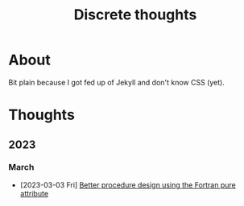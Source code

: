 #+TITLE: Discrete thoughts

#+OPTIONS: toc:1

* About

Bit plain because I got fed up of Jekyll and don't know CSS (yet).

* Thoughts

** 2023

*** March

- [2023-03-03 Fri] [[./thoughts/testing_pure_fortran.org][Better procedure design using the Fortran pure attribute]]
